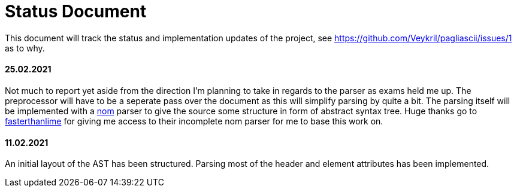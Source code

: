 = Status Document

This document will track the status and implementation updates of the project, see
https://github.com/Veykril/pagliascii/issues/1 as to why. 

==== 25.02.2021

Not much to report yet aside from the direction I'm planning to take in regards to the parser as
exams held me up. The preprocessor will have to be a seperate pass over the document as this will
simplify parsing by quite a bit. The parsing itself will be implemented with a
https://github.com/Geal/nom[nom] parser to give the source some structure in form of abstract syntax
tree. Huge thanks go to https://github.com/fasterthanlime[fasterthanlime] for giving me access to
their incomplete nom parser for me to base this work on. 

==== 11.02.2021

An initial layout of the AST has been structured. Parsing most of the header and element attributes has been implemented.
